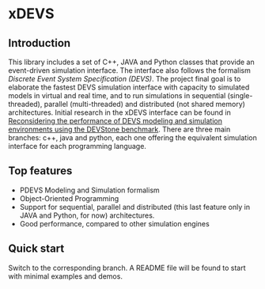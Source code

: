 * xDEVS

** Introduction

   This library includes a set of C++, JAVA and Python classes that provide an event-driven simulation interface. The interface also follows the formalism /Discrete Event System Specification (DEVS)/. The project final goal is to elaborate the fastest DEVS simulation interface with capacity to simulated models in virtual and real time, and to run simulations in sequential (single-threaded), parallel (multi-threaded) and distributed (not shared memory) architectures. Initial research in the xDEVS interface can be found in [[http://doi.org/10.1177/0037549717690447][Reconsidering the performance of DEVS modeling and simulation environments using the DEVStone benchmark]]. There are three main branches: c++, java and python, each one offering the equivalent simulation interface for each programming language.

** Top features

   - PDEVS Modeling and Simulation formalism
   - Object-Oriented Programming
   - Support for sequential, parallel and distributed (this last feature only in JAVA and Python, for now) architectures.
   - Good performance, compared to other simulation engines

** Quick start

   Switch to the corresponding branch. A README file will be found to start with minimal examples and demos.
